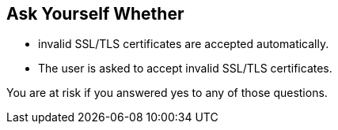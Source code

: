 == Ask Yourself Whether

* invalid SSL/TLS certificates are accepted automatically.
* The user is asked to accept invalid SSL/TLS certificates.

You are at risk if you answered yes to any of those questions.
